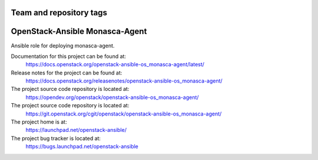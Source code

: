 ========================
Team and repository tags
========================

.. image:: https://governance.openstack.org/tc/badges/openstack-ansible-os_monasca-agent.svg
    :target: https://governance.openstack.org/tc/reference/tags/index.html

.. Change things from this point on

===============================
OpenStack-Ansible Monasca-Agent
===============================

Ansible role for deploying monasca-agent.

Documentation for this project can be found at:
  https://docs.openstack.org/openstack-ansible-os_monasca-agent/latest/

Release notes for the project can be found at:
  https://docs.openstack.org/releasenotes/openstack-ansible-os_monasca-agent/

The project source code repository is located at:
  https://opendev.org/openstack/openstack-ansible-os_monasca-agent/

The project source code repository is located at:
  https://git.openstack.org/cgit/openstack/openstack-ansible-os_monasca-agent/

The project home is at:
  https://launchpad.net/openstack-ansible/

The project bug tracker is located at:
  https://bugs.launchpad.net/openstack-ansible
